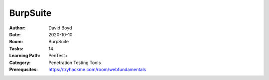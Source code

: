 BurpSuite
##########
:Author: David Boyd
:Date: 2020-10-10
:Room: BurpSuite
:Tasks: 14
:Learning Path: PenTest+
:Category: Penetration Testing Tools
:Prerequsites: https://tryhackme.com/room/webfundamentals

.. Documents
.. *********
..
.. xplatform-shoretened.txt
.. ========================
.. :Summary: a shortened list of fuzzdb SQLi platform detection list
.. :full list: https://github.com/fuzzdb-project/fuzzdb/blocb/master/attack/sql-injection/detect/xplatform.txt
.. :Used in: Intruder (Task9)
..
.. [Task 1] Intro
.. **************
..
.. This room will require `OWASP Juice Shop (GitHub)
.. <https://github.com/bkimminich/juice-shop#from-sources>`_ or `OWASP Juice Shop
.. (TryHackMe) <https://tryhackme.com/room/owaspjuiceshop>`_
..
.. 1. Read the overview and continue on into installation!
.. =======================================================
.. :Answer: [No answer needed]
..
.. [Task 2] Installation
.. *********************
.. :Requirements: Burpsuite
..
.. 1. If you'll be installing Burp (as it's commonly referred to) from scratch, you'll need to first visit this link: https://portswigger.net/burp/communitydownload)
.. ==================================================================================================================================================================
.. :Answer: [No answer needed]
..
.. 2. Once you've reached the Port Swigger downloads page, go ahead and download the appropriate version for your operating system
.. ===============================================================================================================================
.. :Answer: [No answer needed]
..
.. 3. Burp Suite requires Java JRE in order to run. Download and install Java here: https://www.java.com/en/download/
.. ==================================================================================================================
.. :Answer: [No answer needed]
..
.. [Task 3] Gettin' [CA] Certified!
.. ********************************
.. :Requirements: `Foxy Proxy <https://addons.mozilla.org/en-US/firefox/addon/foxyproxy-standard/`_
..
.. 1. Launch Burp!
.. ===============
.. :Answer: [No answer needed]
..
.. 2. Once this pops-up, click 'Temporary project' and then 'Next'.
.. ================================================================
.. :Answer: [No answer needed]
..
.. 3. Next, we'll be prompted to ask for what configuration we'd like to use. For now, select 'Use Burp defaults'.
.. ===============================================================================================================
.. :Answer: [No answer needed]
..
.. 4. Finally, let's go ahead and Start Burp! Click 'Start Burp' now!
.. ==================================================================
.. :Answer: [No answer needed]
..
.. 5. Since we now have Burp Suite running, the proxy service will have started by default with it. In order to fully leverage this proxy, we'll have to install the CA certificate included with Burp Suite (otherwise we won't be able to load anything with SSL). To do this, let's launch Firefox now!)
.. ========================================================================================================================================================================================================================================================================================================
.. :Answer: [No answer needed]
..
.. Note: you can use any browser as long as you set up a forward proxy for it.
..
.. 6. Navigate to the following link to install FoxyProxy Standard. Go ahead and install this now!
.. ===============================================================================================
.. :Answer: [No answer needed]
..
.. 7. Next, we'll move onto adding the certificate for Burp!
.. =========================================================
.. :Answer: [No answer needed]
..
.. Setup Web Browser Proxy to proxy Burpsuite
.. ------------------------------------------
..
.. **Foxy Proxy > Options > Add**
..
.. +------------------+-----------+
.. | Setting          | Value     |
.. +==================+===========+
.. | Title            | Burp      |
.. +------------------+-----------+
.. | Proxy Type       | HTTP      |
.. +------------------+-----------+
.. | Proxy IP address | 127.0.0.1 |
.. +------------------+-----------+
.. | Port             | 8080      |
.. +------------------+-----------+
..
.. **Save**
..
.. Web Browser > Proxy Extension > burp (enable)
.. ---------------------------------------------
..
.. Click on the FoxyProxy extension icon again and select 'Burp'
..
.. 8. With Firefox, navigate to the following address: http://localhost:8080
.. =========================================================================
.. :Answer: [No answer needed]
..
.. 9. Click on 'CA Certificate' in the top right to download and save the CA Certificate
.. =====================================================================================
.. :Answer: [No answer needed]
..
.. 10. Click on 'View Certificates'
.. ================================
.. :Answer: [No answer needed]
..
.. 11. Next, in the Authorities tab click on 'Import'
.. ==================================================
.. :Answer: [No answer needed]
..
.. 12. Navigate to where you saved the CA Certificate we downloaded previously. Click 'OK' once you've selected this certificate.
.. ==============================================================================================================================
.. :Answer: [No answer needed]
..
.. 13. Select 'OK' once you've done this. Congrats, we've now installed the Burp Suite CA Certificate!
.. ===================================================================================================
.. :Answer: [No answer needed]
..
.. Overview
.. --------
..
.. Install Burpsuite CA Certificate on Web Browser (Firefox)
..
.. 	- Web Browser > http://localhost:8080 (127.0.0.1:8080)
.. 	- Download CA Certificate
.. 	- Menu > Preferences > Find in Preferences: cert
.. 	- View Certificates > Import > cacert.der
.. 	- [Checkbox] Trust the CA ti identify web sites
.. 	- [Checkbox] Trust the CA ti identify email users
..
.. [Task 4] Burpsuite Features
.. ***************************
..
.. payload
.. 	items form our word list
..
.. set of payloads
.. 	one wordlist
..
.. Overview of each BurpSuite section:
.. ===================================
..
.. 	- **Proxy** - What allows us to funnel traffic through Burp Suite for further analysis
.. 	- **Target** - How we set the scope of our project. We can also use this to effectively create a site map of the application we are testing.
.. 	- **Intruder** - Incredibly powerful tool for everything from field fuzzing to credential stuffing and more
.. 	- **Repeater** - Allows us to 'repeat' requests that have previously been made with or without modification. Often used in a precursor step to fuzzing with the aforementioned Intruder
.. 	- **Sequencer** - Analyzes the 'randomness' present in parts of the web app which are intended to be unpredictable. This is commonly used for testing session cookies
.. 	- **Decoder** - As the name suggests, Decoder is a tool that allows us to perform various transforms on pieces of data. These transforms vary from decoding/encoding to various bases or URL encoding.
.. 	- **Comparer** - Comparer as you might have guessed is a tool we can use to compare different responses or other pieces of data such as site maps or proxy histories (awesome for access control issue testing). This is very similar to the Linux tool diff.
.. 	- **Extender** - Similar to adding mods to a game like Minecraft, Extender allows us to add components such as tool integrations, additional scan definitions, and more!
.. 	- **Scanner** - Automated web vulnerability scanner that can highlight areas of the application for further manual investigation or possible exploitation with another section of Burp. This feature, while not in the community edition of Burp Suite, is still a key facet of performing a web application test.)
..
.. 1. Which tool in Burp Suite can we use to perform a 'diff' on responses and other pieces of data?
.. =================================================================================================
.. :Answer: Comparer
..
.. 2. What tool could we use to analyze randomness in different pieces of data such as password reset tokens?
.. ==========================================================================================================
.. :Answer: Sequencer
..
.. 3. Which tool can we use to set the scope of our project?
.. =========================================================
.. :Answer: Target
..
.. 4. While only available in the premium versions of Burp Suite, which tool can we use to automatically identify different vulnerabilities in the application we are examining?
.. =============================================================================================================================================================================
.. :Answer: Scanner
..
.. 5. Encoding or decoding data can be particularly useful when examining URL parameters or protections on a form, which tool allows us to do just that?
.. =====================================================================================================================================================
.. :Answer: Decorder
..
.. 6. Which tool allows us to redirect our web traffic into Burp for further examination?
.. ======================================================================================
.. :Answer: Proxy
..
.. 7. Simple in concept but powerful in execution, which tool allows us to reissue requests?
.. =========================================================================================
.. :Answer: Repeater
..
.. 8. With four modes, which tool in Burp can we use for a variety of purposes such as field fuzzing?
.. ==================================================================================================
.. :Answer: Intruder
..
.. 9. Last but certainly not least, which tool allows us to modify Burp Suite via the addition of extensions?
.. ==========================================================================================================
.. :Answer: Extender
..
.. [Task 5] Engage in Dark Mode
.. ****************************
..
.. 1. With Burp Suite launched, let's first navigate to the 'User options' tab.
.. ============================================================================
.. :Answer: [No answer needed]
..
.. 2. Now, click on the 'Look and feel' drop-down menu. Select 'Darcula'.
.. =======================================================================
.. :Answer: [No answer needed]
..
.. 3. Finally, close and relaunch Burp Suite to have dark theme (or whichever theme you picked) take effect.
.. =========================================================================================================
.. :Answer: [No answer needed]
..
.. [Task 6] Proxy
.. **************
..
.. Deploy the VM attached to this task!
..
.. 1. To complete this task you need to connect to the TryHackMe network through OpenVPN. If you're using the in-browser machine this isn't needed (but make sure you're accessing the machine and using Burp inside the in-browser machine).
.. ==========================================================================================================================================================================================================================================
.. :Answer: [No answer needed]
..
.. 2. By default, the Burp Suite proxy listens on only one interface. What is it? Use the format of IP:PORT
.. ========================================================================================================
.. :Answer: [No answer needed]
..
.. 3. In Burp Suite, navigate to the Intercept sub-tab of the Proxy section. Enable Intercept
.. ==========================================================================================
.. :Answer: [No answer needed]
..
.. 4. Take a look at the actions, which shortcut allows us to forward the request to Repeater?
.. ===========================================================================================
.. :Answer: CTRL-R
..
.. 5. How about if we wanted to forward our request to Intruder?
.. =============================================================
.. :Answer: CTRL-I
..
.. 6. What is the name of the first section wherein general web requests (GET/POST) are saved?
.. ===========================================================================================
.. :Answer: HTTP history
..
.. 7. Defined in RFC 6455 as a low-latency communication protocol that doesn't require HTTP encapsulation, what is the name of the second section of our saved history in Burp Suite? These are commonly used in collaborate application which require real-time updates (Google Docs is an excellent example here).
.. =================================================================================================================================================================================================================================================================================================================
.. :Answer: WebSockets history
..
.. 8. Before we move onto exploring our target definition, let's take a look at some of the advanced customization we can utilize in the Burp proxy. Move over to the Options section of the Proxy tab and scroll down to Intercept Client Requests. Here we can apply further fine-grained rules to define which requests we would like to intercept. Perhaps the most useful out of the default rules is our only AND rule. What is it's match type?
.. ===================================================================================================================================================================================================================================================================================================================================================================================================================================================
.. :Answer: URL
..
.. 9. How about it's 'Relationship'? In this situation, enabling this match rule can be incredibly useful following target definition as we can effectively leave intercept on permanently (unless we need to navigate without intercept) as it won't disturb sites which are outside of our scope - something which is particularly nice if we need to Google something in the same browser.
.. ==========================================================================================================================================================================================================================================================================================================================================================================================
.. :Answer: Is in target scope
..
.. [Task 7] Target Definition
.. **************************
..
.. 1. Before leaving the Proxy tab, switch Intercept to disabled. We'll still see the pages we navigate to in our history and the target tab, just having Intercept constantly stopping our requests for this next bit will get old fast.
.. ======================================================================================================================================================================================================================================
.. :Answer: [No answer needed]
..
.. 2. Navigate to the Target tab in Burp. In our last task, Proxy, we browsed to the website on our target machine (in this case OWASP Juice Shop). Find our target site in this list and right-click on it. Select 'Add to scope'.
.. =================================================================================================================================================================================================================================
.. :Answer: [No answer needed]
..
.. 3. Clicking 'Add to scope' will trigger a pop-up. This will stop Burp from sending out-of-scope items to our site map.
.. ========================================================================================================================================================
.. :Answer: [No answer needed]
..
.. 4. Select 'Yes' to close the popup.
.. ===================================
.. :Answer: [No answer needed]
..
.. 5. Browse around the rest of the application to build out our page structure in the target tab. Once you've visited most of the pages of the site return to Burp Suite and expand the various levels of the application directory. What do we call this representation of the collective web application?
.. =========================================================================================================================================================================================================================================================================================================
.. :Answer: site map
..
.. 6. What is the term for browsing the application as a normal user prior to examining it further?
.. ================================================================================================
.. :Answer: happy path
..
.. 7. One last thing before moving on. Within the target tab, you may have noticed a sub-tab for issue definitions. Click into that now.
.. =====================================================================================================================================
.. :Answer: [No answer needed]
..
.. 8. The issue definitions found here are how Burp Suite defines issues within reporting. While getting started, these issue definitions can be particularly helpful for understanding and categorizing various findings we might have.  Which poisoning issue arises when an application behind a cache process input that is not included in the cache key?
.. ===========================================================================================================================================================================================================================================================================================================================================================
.. :Answer: Web cache poisoning
..
.. [Task 8] Puttin' it on Repeat[er]
.. *********************************
..
.. [Task 9] Help! There's an Intruder!
.. ***********************************
..
.. [Task 10] As it turns out the machines are better at math than us
.. *****************************************************************
..
.. [Task 11] Decoder and Comparer
.. ******************************
..
.. [Task 12] Installing some Mods [Extender]
.. *****************************************
..
.. [Task 13] But wait, there's more!
.. *********************************
..
.. [Task 14] Extra Credit
.. **********************
..
.. Additional Information
.. **********************
..
.. Intruder
.. --------
..
.. Allows repeat testing nce a 'proof of conecpt' has been established.
..
.. **Common Usage:**
..
.. 	- enumerating:
.. 		- identifers (usernames, etc)
.. 		- cycling thorugh predicatble session/password recovery tokens
.. 		- attempting simple password guessing
.. 	- harvesting (through grepping our responses)
.. 		- data from profiles
.. 		- other pages of interest
.. 	- fuzzing for vulnerabilities
.. 		- SQL injection
.. 		- XSS
.. 		- file path traversal
..
.. **Attack Type:**
..
.. positions = fields (username, password, whatever, etc.)
.. payload = item in wordlist
.. set of payloads = one wordlist
..
.. Sniper
.. 	The most popular attack type,
.. 	this cycles through out selected positions, putting the next available
.. 	payload (items from our wordlist) in each position in turn.
.. 	This uses only one set of payloads (one wordlist)
..
..
.. Battering ram
.. 	Similar to Sniper,
.. 	Battering Ram uses only one set of payloads.  Unlike Sniper,
.. 	Battering ram puts every payload into *every selected position*.
.. 	Think about how a bettering ram makes contact across a large surface with a
.. 	single surface, hence the name Battering ram for this attack type.
..
.. Pitchfork
.. 	Allows us to use *multiple payload sets* (one per position selected)
.. 	and iterate through both paylod sets *simulataneously*.
.. 	For example, if we selected two positions
.. 		(say a username field and a password field),
.. 	we can provide a username and password payload list.
.. 	Intruder will then cycle through the combinations of usernames & passwords,
.. 	resulting in a total number of combinations equalling the
.. 	*smallest payload* set provided.
..
.. Cluster bomb
.. 	Allows us to use multiple payload sets (one per position selected) and
.. 	iterate through all combinations of the payload lists we provide.
.. 	For example, if we selected two poistions
.. 		(say a username field and a password field),
.. 	we can provide a username and password payload list.
.. 	Intruder will then cycle through the combinations of usernames & passwords,
.. 	resulting in a total number of combinations equalling
.. 	*usernames x passwords*.
.. 	:NOTE: Can get lengthy if you're using the community edition of Burp.
..
..
.. positions = fields (username, password, whatever, etc.)
.. payload = item in wordlist
.. set of payloads = one wordlist
..
.. +---------------+-----------------------------+-----------------------------------------------+
.. | Attack Type   | Payload (nSets/position)    | Iteration (set/position)                      |
.. +===============+=============================+===============================================+
.. | Sniper        | single (payload++/position) | iterate next payload in each position in turn |
.. +---------------+-----------------------------+-----------------------------------------------+
.. | Battering ram | single (one/position)       | iterate simulataneiously                      |
.. +---------------+-----------------------------+-----------------------------------------------+
.. | Pitchfork     | multi (multi/position)      | iterate simulataneiously                      |
.. +---------------+-----------------------------+-----------------------------------------------+
.. | Cluster bomb  | multi (one/position)        | iterate all possible combos                   |
.. +---------------+-----------------------------+-----------------------------------------------+
..
.. Poxy
.. ----
.. :Intercept: On|Off: Decide if proxy will intercept E.V.E.R.Y. GET request
.. :HTTP history: list of HTTP hosts, methods, url, etc
..
.. Repeater
.. --------
..
.. Allows you to modify HTTP methods' data for 'proof of concept' in hacking $TM.
..
.. 	- best handles experimentation or **one-off testing**.
..
.. Target
.. ------
.. :Summary: Whitelist|Blacklist websites for scope control
..
.. Defines the scope of your proxy.
..
.. 	- including the $TM's site map.
